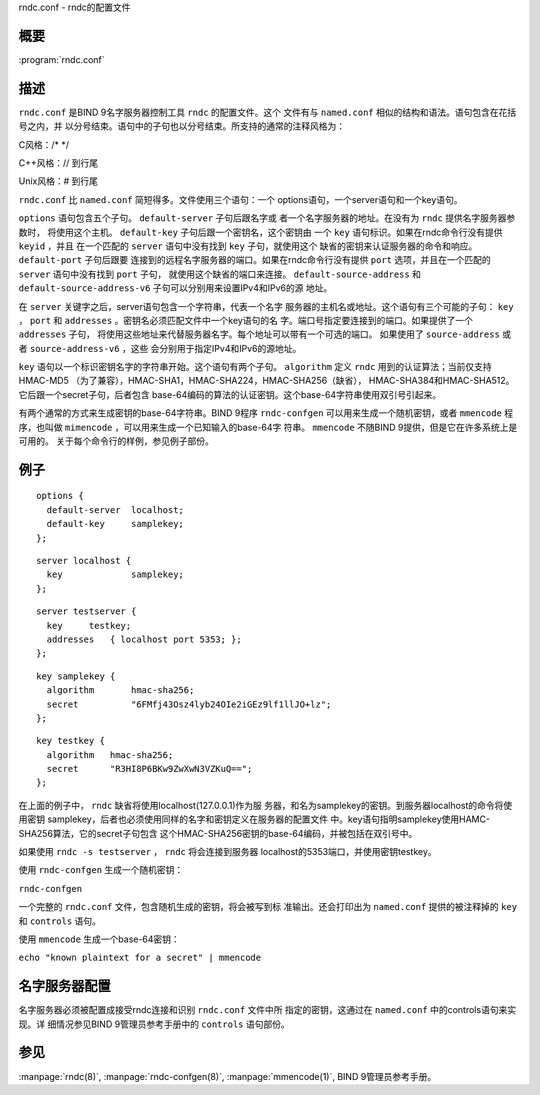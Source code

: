 .. 
   Copyright (C) Internet Systems Consortium, Inc. ("ISC")
   
   This Source Code Form is subject to the terms of the Mozilla Public
   License, v. 2.0. If a copy of the MPL was not distributed with this
   file, You can obtain one at http://mozilla.org/MPL/2.0/.
   
   See the COPYRIGHT file distributed with this work for additional
   information regarding copyright ownership.

..
   Copyright (C) Internet Systems Consortium, Inc. ("ISC")

   This Source Code Form is subject to the terms of the Mozilla Public
   License, v. 2.0. If a copy of the MPL was not distributed with this
   file, You can obtain one at http://mozilla.org/MPL/2.0/.

   See the COPYRIGHT file distributed with this work for additional
   information regarding copyright ownership.


.. highlight: console

.. _man_rndc.conf:

rndc.conf - rndc的配置文件

概要
~~~~~~~~

:program:`rndc.conf`

描述
~~~~~~~~~~~

``rndc.conf`` 是BIND 9名字服务器控制工具 ``rndc`` 的配置文件。这个
文件有与 ``named.conf`` 相似的结构和语法。语句包含在花括号之内，并
以分号结束。语句中的子句也以分号结束。所支持的通常的注释风格为：

C风格：/\* \*/

C++风格：// 到行尾

Unix风格：# 到行尾

``rndc.conf`` 比 ``named.conf`` 简短得多。文件使用三个语句：一个
options语句，一个server语句和一个key语句。

``options`` 语句包含五个子句。 ``default-server`` 子句后跟名字或
者一个名字服务器的地址。在没有为 ``rndc`` 提供名字服务器参数时，
将使用这个主机。 ``default-key`` 子句后跟一个密钥名，这个密钥由
一个 ``key`` 语句标识。如果在rndc命令行没有提供 ``keyid`` ，并且
在一个匹配的 ``server`` 语句中没有找到 ``key`` 子句，就使用这个
缺省的密钥来认证服务器的命令和响应。 ``default-port`` 子句后跟要
连接到的远程名字服务器的端口。如果在rndc命令行没有提供 ``port``
选项，并且在一个匹配的 ``server`` 语句中没有找到 ``port`` 子句，
就使用这个缺省的端口来连接。 ``default-source-address`` 和
``default-source-address-v6`` 子句可以分别用来设置IPv4和IPv6的源
地址。

在 ``server`` 关键字之后，server语句包含一个字符串，代表一个名字
服务器的主机名或地址。这个语句有三个可能的子句： ``key`` ，
``port`` 和 ``addresses`` 。密钥名必须匹配文件中一个key语句的名
字。端口号指定要连接到的端口。如果提供了一个 ``addresses`` 子句，
将使用这些地址来代替服务器名字。每个地址可以带有一个可选的端口。
如果使用了 ``source-address`` 或者 ``source-address-v6`` ，这些
会分别用于指定IPv4和IPv6的源地址。

``key`` 语句以一个标识密钥名字的字符串开始。这个语句有两个子句。
``algorithm`` 定义 ``rndc`` 用到的认证算法；当前仅支持HMAC-MD5
（为了兼容），HMAC-SHA1，HMAC-SHA224，HMAC-SHA256（缺省），
HMAC-SHA384和HMAC-SHA512。它后跟一个secret子句，后者包含
base-64编码的算法的认证密钥。这个base-64字符串使用双引号引起来。

有两个通常的方式来生成密钥的base-64字符串。BIND 9程序
``rndc-confgen`` 可以用来生成一个随机密钥，或者 ``mmencode`` 程
序，也叫做 ``mimencode`` ，可以用来生成一个已知输入的base-64字
符串。 ``mmencode`` 不随BIND 9提供，但是它在许多系统上是可用的。
关于每个命令行的样例，参见例子部份。

例子
~~~~~~~

::

         options {
           default-server  localhost;
           default-key     samplekey;
         };

::

         server localhost {
           key             samplekey;
         };

::

         server testserver {
           key     testkey;
           addresses   { localhost port 5353; };
         };

::

         key samplekey {
           algorithm       hmac-sha256;
           secret          "6FMfj43Osz4lyb24OIe2iGEz9lf1llJO+lz";
         };

::

         key testkey {
           algorithm   hmac-sha256;
           secret      "R3HI8P6BKw9ZwXwN3VZKuQ==";
         };

在上面的例子中， ``rndc`` 缺省将使用localhost(127.0.0.1)作为服
务器，和名为samplekey的密钥。到服务器localhost的命令将使用密钥
samplekey，后者也必须使用同样的名字和密钥定义在服务器的配置文件
中。key语句指明samplekey使用HAMC-SHA256算法，它的secret子句包含
这个HMAC-SHA256密钥的base-64编码，并被包括在双引号中。

如果使用 ``rndc -s testserver`` ， ``rndc`` 将会连接到服务器
localhost的5353端口，并使用密钥testkey。

使用 ``rndc-confgen`` 生成一个随机密钥：

``rndc-confgen``

一个完整的 ``rndc.conf`` 文件，包含随机生成的密钥，将会被写到标
准输出。还会打印出为 ``named.conf`` 提供的被注释掉的 ``key`` 和
``controls`` 语句。

使用 ``mmencode`` 生成一个base-64密钥：

``echo "known plaintext for a secret" | mmencode``

名字服务器配置
~~~~~~~~~~~~~~~~~~~~~~~~~

名字服务器必须被配置成接受rndc连接和识别 ``rndc.conf`` 文件中所
指定的密钥，这通过在 ``named.conf`` 中的controls语句来实现。详
细情况参见BIND 9管理员参考手册中的 ``controls`` 语句部份。

参见
~~~~~~~~

:manpage:`rndc(8)`, :manpage:`rndc-confgen(8)`, :manpage:`mmencode(1)`, BIND 9管理员参考手册。
